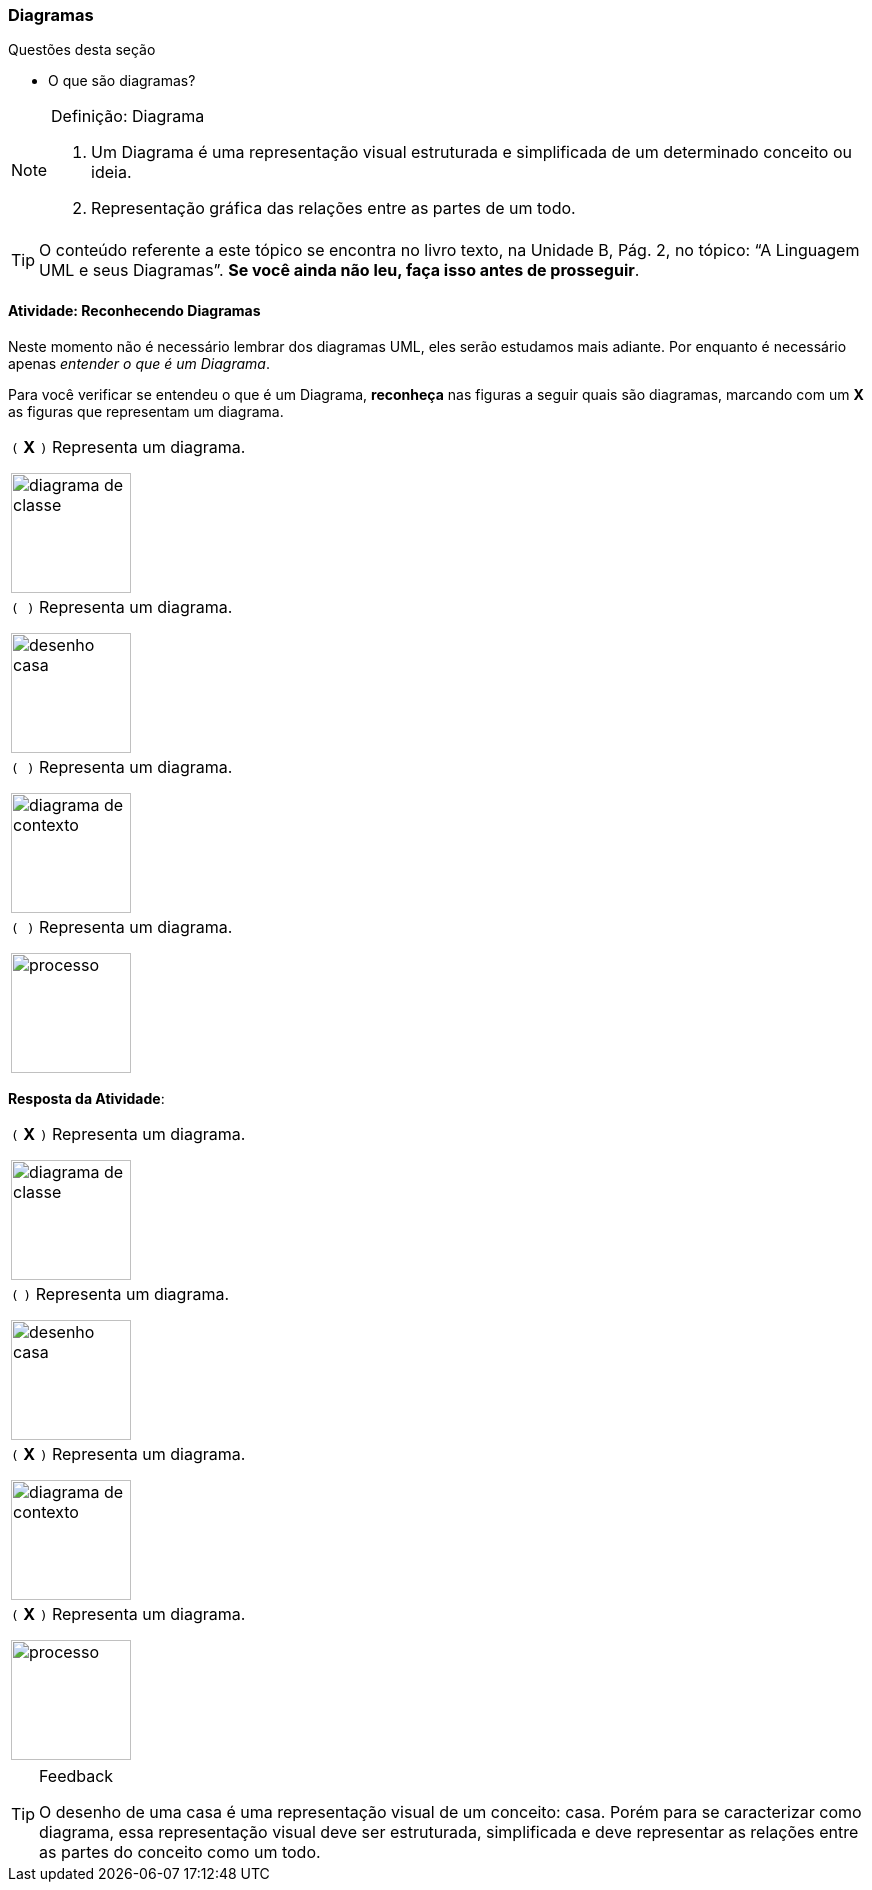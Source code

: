 === Diagramas

(((Diagrama)))

////
3. *Entender* o que é um diagrama, *classificando* de um conjunto de representações quais são diagramas.
////

.Questões desta seção
****
- O que são diagramas?
****

.Definição: Diagrama
[NOTE] 
====
1. Um Diagrama é uma representação visual estruturada e simplificada 
de um determinado conceito ou ideia.
2. Representação gráfica das relações entre as partes de um todo.
====

[TIP]
====
O conteúdo referente a este tópico se encontra no livro texto, 
na Unidade B, Pág. 2, no tópico: “A Linguagem UML e seus Diagramas”.
*Se você ainda não leu, faça isso antes de prosseguir*.
====


==== Atividade: Reconhecendo Diagramas

++++
<simpara>
<ulink url="{atividade}">
<inlinemediaobject>
<imageobject>
<imagedata fileref="images/pagina-com-atividade.svg"/>
</imageobject>
</inlinemediaobject></ulink></simpara>
++++


Neste momento não é necessário lembrar dos diagramas UML, eles serão
estudamos mais adiante. Por enquanto é necessário apenas _entender
o que é um Diagrama_.

Para você verificar se entendeu o que é um Diagrama, *reconheça* nas 
figuras a seguir quais são diagramas, marcando com um *X* as figuras 
que representam um diagrama.


[cols="1^,1^",grid="none",frame="none"]
|====
| `(` *X* `)` Representa um diagrama.

image:{img}/diagrama_de_classe.gif[width="120"]

| `( )` Representa um diagrama.

image:{img}/desenho_casa.jpg[width="120"]
| `( )` Representa um diagrama.

image:{img}/diagrama_de_contexto.gif[width="120"]
| `( )` Representa um diagrama.

image:{img}/processo.png[width="120"]
|====


////

No futuro elaborar uma imagem só com os prováveis
diagramas.

Classe TPDV provavelmente terá
um atributo apontando para
um objeto Venda.


TPDV
fimDeVenda()
entradaItem()
façaPagamento()

Seta de navegabilidade indica
que objetos da classe TPDV
estão conectados uni-
direcionalmente a objetos da
classe Venda.

Venda
data
isTerminada
hora
terminou()
criaLinhaDetalhe()
façaPagamento()
total()

Ausência de seta de
navegabilidade indica que
não há conexão de Venda
para TPDV.
////

<<<

*Resposta da Atividade*:

[cols="1^,1^",grid="none",frame="none"]
|====
| `(` *X* `)` Representa um diagrama.

image:{img}/diagrama_de_classe.gif[width="120"]

| `(`  `)` Representa um diagrama.

image:{img}/desenho_casa.jpg[width="120"]
| `(` *X* `)` Representa um diagrama.

image:{img}/diagrama_de_contexto.gif[width="120"]
| `(` *X* `)` Representa um diagrama.

image:{img}/processo.png[width="120"]
|====

////
As figuras 1, 2 ,e 4 representam diagramas.
Mas a figura 3 não representa um diagrama, ela é apenas uma representação visual do objeto casa.
////


[TIP]
.Feedback
====

O desenho de uma casa é uma representação visual de um conceito: casa. Porém para se caracterizar como diagrama, essa representação visual deve ser estruturada,  simplificada e deve representar as relações entre as partes do conceito como um todo.

====

